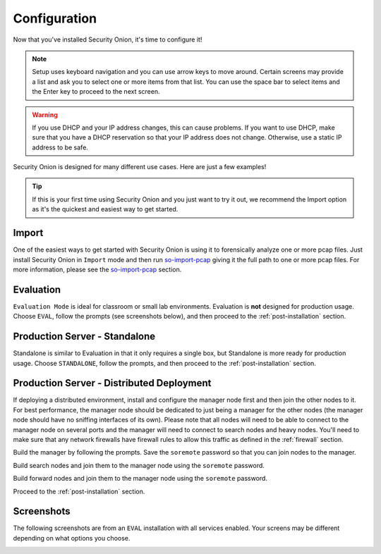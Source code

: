 .. _configuration:

Configuration
=============

Now that you've installed Security Onion, it's time to configure it!

.. note::

  Setup uses keyboard navigation and you can use arrow keys to move around. Certain screens may provide a list and ask you to select one or more items from that list. You can use the space bar to select items and the Enter key to proceed to the next screen.

.. warning::

  If you use DHCP and your IP address changes, this can cause problems. If you want to use DHCP, make sure that you have a DHCP reservation so that your IP address does not change. Otherwise, use a static IP address to be safe.
  
Security Onion is designed for many different use cases. Here are just a few examples!
 
.. tip::

  If this is your first time using Security Onion and you just want to try it out, we recommend the Import option as it's the quickest and easiest way to get started.

Import
------

One of the easiest ways to get started with Security Onion is using it to forensically analyze one or more pcap files. Just install Security Onion in ``Import`` mode and then run `so-import-pcap <so-import-pcap>`__ giving it the full path to one or more pcap files. For more information, please see the `so-import-pcap <so-import-pcap>`__ section.

Evaluation
----------

``Evaluation Mode`` is ideal for classroom or small lab environments.  Evaluation is **not** designed for production usage. Choose ``EVAL``, follow the prompts (see screenshots below), and then proceed to the :ref:`post-installation` section.

Production Server - Standalone
------------------------------

Standalone is similar to Evaluation in that it only requires a single box, but Standalone is more ready for production usage. Choose ``STANDALONE``, follow the prompts, and then proceed to the :ref:`post-installation` section.

Production Server - Distributed Deployment
------------------------------------------

If deploying a distributed environment, install and configure the manager node first and then join the other nodes to it. For best performance, the manager node should be dedicated to just being a manager for the other nodes (the manager node should have no sniffing interfaces of its own). Please note that all nodes will need to be able to connect to the manager node on several ports and the manager will need to connect to search nodes and heavy nodes. You'll need to make sure that any network firewalls have firewall rules to allow this traffic as defined in the :ref:`firewall` section.

Build the manager by following the prompts. Save the ``soremote`` password so that you can join nodes to the manager.

Build search nodes and join them to the manager node using the ``soremote`` password.

Build forward nodes and join them to the manager node using the ``soremote`` password.

Proceed to the :ref:`post-installation` section.

Screenshots
-----------

The following screenshots are from an ``EVAL`` installation with all services enabled. Your screens may be different depending on what options you choose.

.. image:: https://user-images.githubusercontent.com/1659467/87330029-f5f1e300-c505-11ea-8a8d-2a5cbf0eeeed.png

.. image:: https://user-images.githubusercontent.com/1659467/90795908-a5c42880-e2dc-11ea-87d6-6252c9866d6b.png

.. image:: https://user-images.githubusercontent.com/1659467/87334336-7b789180-c50c-11ea-94e0-0c5aded8799d.png

.. image:: https://user-images.githubusercontent.com/1659467/87334404-9519d900-c50c-11ea-89e7-80a5b70fc683.png

.. image:: https://user-images.githubusercontent.com/1659467/87334452-a8c53f80-c50c-11ea-9661-602ae7047183.png

.. image:: https://user-images.githubusercontent.com/1659467/87334531-ca262b80-c50c-11ea-98b6-440ee2bcdbe1.png

.. image:: https://user-images.githubusercontent.com/1659467/87334570-dca06500-c50c-11ea-9760-a8a75a26664a.png

.. image:: https://user-images.githubusercontent.com/1659467/87334614-ef1a9e80-c50c-11ea-9eb8-5feff68b8e26.png

.. image:: https://user-images.githubusercontent.com/1659467/87334660-ff327e00-c50c-11ea-917b-6a3891ec003b.png

.. image:: https://user-images.githubusercontent.com/1659467/87334698-12454e00-c50d-11ea-9fc0-6364cedb8232.png

.. image:: https://user-images.githubusercontent.com/1659467/87334750-2426f100-c50d-11ea-97c0-ab11180f78f8.png

.. image:: https://user-images.githubusercontent.com/1659467/87334796-36a12a80-c50d-11ea-9160-4b3b4c27e531.png

.. image:: https://user-images.githubusercontent.com/1659467/87334827-4751a080-c50d-11ea-8703-e914e876d536.png

.. image:: https://user-images.githubusercontent.com/1659467/90796470-5cc0a400-e2dd-11ea-8429-623c45ebe3ee.png

.. image:: https://user-images.githubusercontent.com/1659467/90796110-e4f27980-e2dc-11ea-8315-79498926974e.png

.. image:: https://user-images.githubusercontent.com/1659467/87335033-a0213900-c50d-11ea-8eca-73ae73ba5f5c.png

